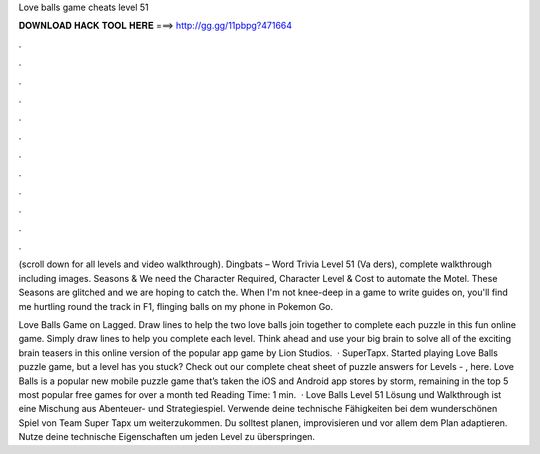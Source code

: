 Love balls game cheats level 51



𝐃𝐎𝐖𝐍𝐋𝐎𝐀𝐃 𝐇𝐀𝐂𝐊 𝐓𝐎𝐎𝐋 𝐇𝐄𝐑𝐄 ===> http://gg.gg/11pbpg?471664



.



.



.



.



.



.



.



.



.



.



.



.

(scroll down for all levels and video walkthrough). Dingbats – Word Trivia Level 51 (Va ders), complete walkthrough including images. Seasons & We need the Character Required, Character Level & Cost to automate the Motel. These Seasons are glitched and we are hoping to catch the. When I'm not knee-deep in a game to write guides on, you'll find me hurtling round the track in F1, flinging balls on my phone in Pokemon Go.

Love Balls Game on Lagged. Draw lines to help the two love balls join together to complete each puzzle in this fun online game. Simply draw lines to help you complete each level. Think ahead and use your big brain to solve all of the exciting brain teasers in this online version of the popular app game by Lion Studios.  · SuperTapx. Started playing Love Balls puzzle game, but a level has you stuck? Check out our complete cheat sheet of puzzle answers for Levels - , here. Love Balls is a popular new mobile puzzle game that’s taken the iOS and Android app stores by storm, remaining in the top 5 most popular free games for over a month ted Reading Time: 1 min.  · Love Balls Level 51 Lösung und Walkthrough ist eine Mischung aus Abenteuer- und Strategiespiel. Verwende deine technische Fähigkeiten bei dem wunderschönen Spiel von Team Super Tapx um weiterzukommen. Du solltest planen, improvisieren und vor allem dem Plan adaptieren. Nutze deine technische Eigenschaften um jeden Level zu überspringen.
